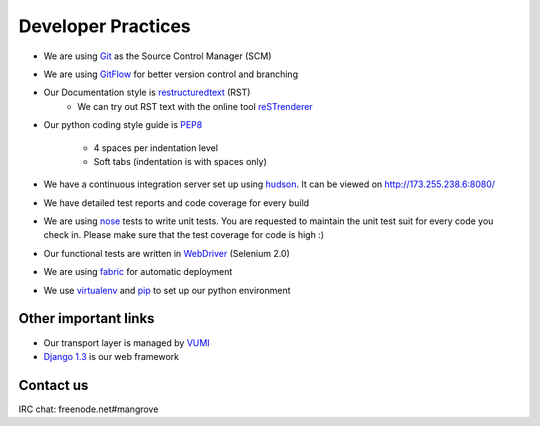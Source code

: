 Developer Practices
===================

* We are using Git_ as the Source Control Manager (SCM)
* We are using GitFlow_ for better version control and branching
* Our Documentation style is restructuredtext_ (RST)
    - We can try out RST text with the online tool reSTrenderer_
* Our python coding style guide is PEP8_
 	
	- 4 spaces per indentation level
 	- Soft tabs (indentation is with spaces only)
* We have a continuous integration server set up using hudson_. It can be viewed on http://173.255.238.6:8080/
* We have detailed test reports and code coverage for every build
* We are using nose_ tests to write unit tests. You are requested to maintain the unit test suit for every code you check in. Please make sure that the test coverage for code is high :)   
* Our functional tests are written in WebDriver_ (Selenium 2.0)
* We are using fabric_ for automatic deployment
* We use virtualenv_ and pip_ to set up our python environment


Other important links
---------------------
* Our transport layer is managed by VUMI_
* `Django 1.3`_ is our web framework

Contact us
----------
IRC chat: freenode.net#mangrove

.. _Django 1.3: http://www.djangoproject.com
.. _VUMI: https://github.com/praekelt/vumi 
.. _Git: http://git-scm.com/
.. _GitFlow: https://github.com/nvie/gitflow
.. _restructuredtext: http://docutils.sourceforge.net/rst.html
.. _PEP8: http://www.python.org/dev/peps/pep-0008/
.. _hudson: http://hudson-ci.org/
.. _nose: http://ivory.idyll.org/articles/nose-intro.html
.. _WebDriver: http://code.google.com/p/selenium/wiki/GettingStarted
.. _fabric: http://docs.fabfile.org/0.9.4/
.. _virtualenv: http://pypi.python.org/pypi/virtualenv
.. _pip: http://pypi.python.org/pypi/pip
.. _reSTrenderer: http://www.tele3.cz/jbar/rest/rest.html
